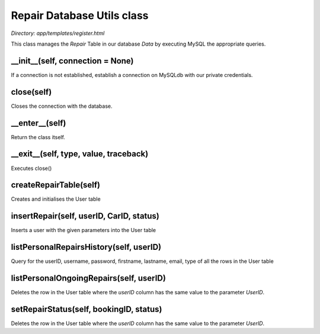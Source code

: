 .. _repair_database_utils:

Repair Database Utils class
================
*Directory: app/templates/register.html*

This class manages the *Repair* Table in our database *Data* by executing MySQL the appropriate queries.

__init__(self, connection = None)
---------------------------------------------
If a connection is not established, establish a connection on MySQLdb with our private credentials.


close(self)
--------------
Closes the connection with the database.


__enter__(self)
----------------
Return the class itself.


__exit__(self, type, value, traceback)
------------------------------------------------
Executes close()


createRepairTable(self)
-----------------------
Creates and initialises the User table


insertRepair(self, userID, CarID, status)
----------------------------------------------------------------------------
Inserts a user with the given parameters into the User table

            

listPersonalRepairsHistory(self, userID)
-----------------
Query for the userID, username, password, firstname, lastname, email, type of all the rows 
in the User table


listPersonalOngoingRepairs(self, userID)
---------------------------
Deletes the row in the User table where the *userID* column has the same value to 
the parameter *UserID*.

setRepairStatus(self, bookingID, status)
---------------------------
Deletes the row in the User table where the *userID* column has the same value to 
the parameter *UserID*.
